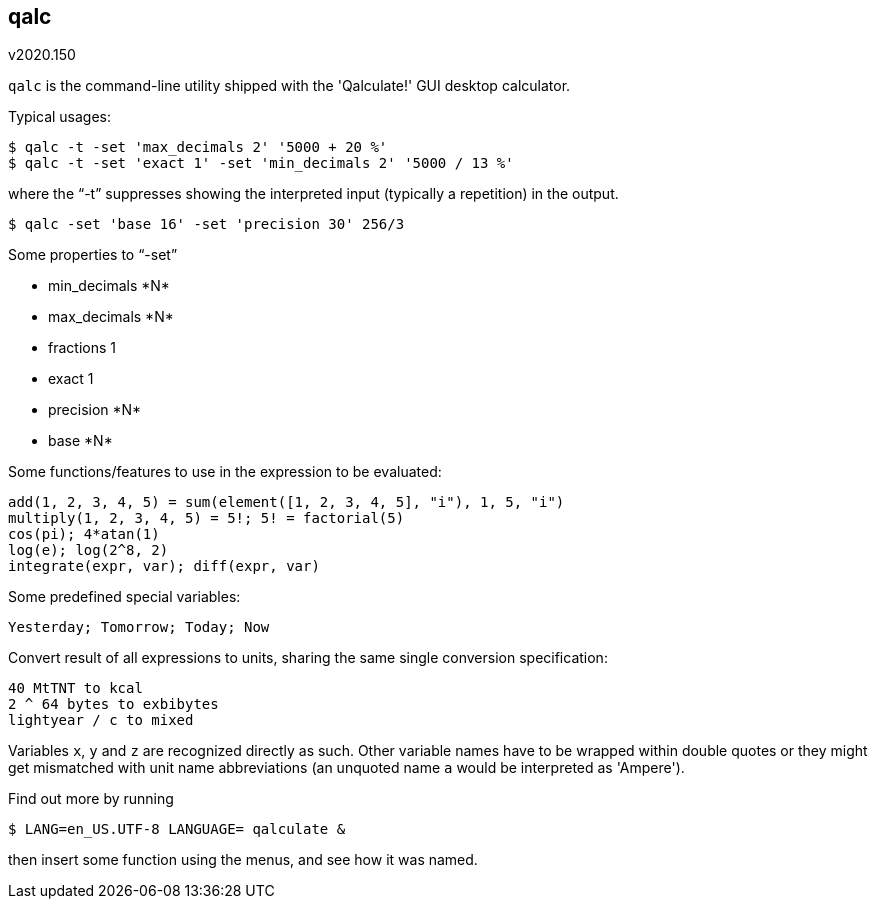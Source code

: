qalc
----
v2020.150

`qalc` is the command-line utility shipped with the 'Qalculate!' GUI desktop calculator.

Typical usages:

----
$ qalc -t -set 'max_decimals 2' '5000 + 20 %'
$ qalc -t -set 'exact 1' -set 'min_decimals 2' '5000 / 13 %'
----

where the "`-t`" suppresses showing the interpreted input (typically a repetition) in the output.

----
$ qalc -set 'base 16' -set 'precision 30' 256/3
----

Some properties to "`-set`"

* +min_decimals *N*+
* +max_decimals *N*+
* +fractions 1+
* +exact 1+
* +precision *N*+
* +base *N*+

Some functions/features to use in the expression to be evaluated:

----
add(1, 2, 3, 4, 5) = sum(element([1, 2, 3, 4, 5], "i"), 1, 5, "i")
multiply(1, 2, 3, 4, 5) = 5!; 5! = factorial(5)
cos(pi); 4*atan(1)
log(e); log(2^8, 2)
integrate(expr, var); diff(expr, var)
----

Some predefined special variables:
----
Yesterday; Tomorrow; Today; Now
----

Convert result of all expressions to units, sharing the same single conversion specification:
----
40 MtTNT to kcal
2 ^ 64 bytes to exbibytes
lightyear / c to mixed
----

Variables `x`, `y` and `z` are recognized directly as such. Other variable names have to be wrapped within double quotes or they might get mismatched with unit name abbreviations (an unquoted name `a` would be interpreted as 'Ampere').

Find out more by running

----
$ LANG=en_US.UTF-8 LANGUAGE= qalculate &
----

then insert some function using the menus, and see how it was named.
